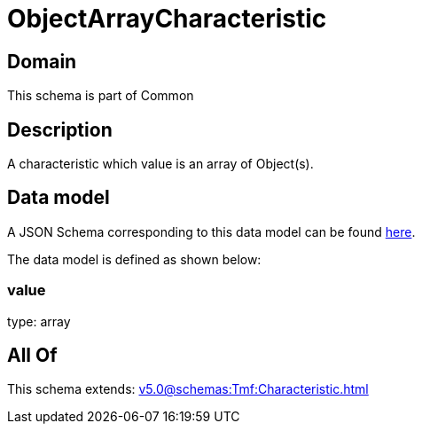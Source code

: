 = ObjectArrayCharacteristic

[#domain]
== Domain

This schema is part of Common

[#description]
== Description

A characteristic which value is an array of Object(s).


[#data_model]
== Data model

A JSON Schema corresponding to this data model can be found https://tmforum.org[here].

The data model is defined as shown below:


=== value
type: array


[#all_of]
== All Of

This schema extends: xref:v5.0@schemas:Tmf:Characteristic.adoc[]
